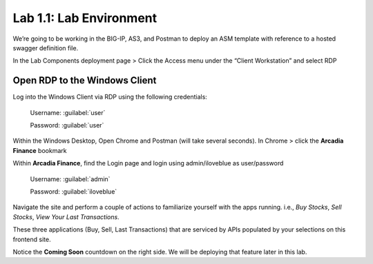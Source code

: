 Lab 1.1: Lab Environment 
=================================

We’re going to be working in the BIG-IP, AS3, and Postman to deploy an ASM template with reference to a hosted swagger definition file. 

In the Lab Components deployment page > Click the Access menu under the “Client Workstation” and select RDP 

.. image:: images/udf-rdp.png

Open RDP to the Windows Client
~~~~~~~~~~~~~~~~~~~~~~~~~~~~~~

Log into the Windows Client via RDP using the following credentials:

	Username:	:guilabel:`user`

	Password: 	:guilabel:`user`

Within the Windows Desktop, Open Chrome and Postman (will take several seconds).
In Chrome > click the **Arcadia Finance** bookmark

Within **Arcadia Finance**, find the Login page and login using admin/iloveblue as user/password

	Username:	:guilabel:`admin`

	Password: 	:guilabel:`iloveblue`

Navigate the site and perform a couple of actions to familiarize yourself with the apps running. i.e., *Buy Stocks*, *Sell Stocks*, *View Your Last Transactions*.

.. image:: images/arcadia-admin.png

These three applications (Buy, Sell, Last Transactions) that are serviced by APIs populated by your selections on this frontend site.

Notice the **Coming Soon** countdown on the right side.  We will be deploying that feature later in this lab.


